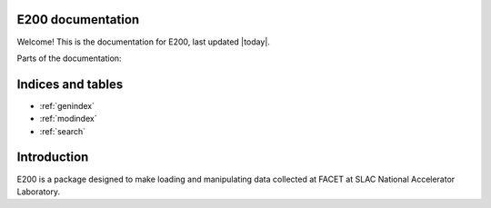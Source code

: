 .. E200 documentation master file, created by
   sphinx-quickstart on Tue Jul  7 16:26:53 2015.
   You can adapt this file completely to your liking, but it should at least
   contain the root `toctree` directive.

E200 documentation
==================

Welcome! This is the documentation for E200, last updated |today|.

Parts of the documentation:

.. .. toctree::
..    :maxdepth: 2
   
..    images

Indices and tables
==================

* :ref:`genindex`
* :ref:`modindex`
* :ref:`search`

Introduction
============

E200 is a package designed to make loading and manipulating data collected at FACET at SLAC National Accelerator Laboratory.
